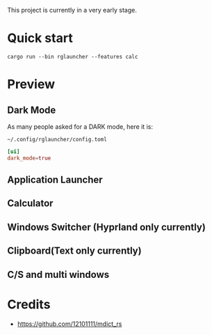 This project is currently in a very early stage.

* Quick start
#+begin_src shell
cargo run --bin rglauncher --features calc
#+end_src

* Preview
** Dark Mode
As many people asked for a DARK mode, here it is:

[[./docs/dark-mode.png]]

=~/.config/rglauncher/config.toml=
#+begin_src toml 
[ui]
dark_mode=true
#+end_src


** Application Launcher
[[./docs/app.png]]

** Calculator
[[./docs/calc.png]]

** Windows Switcher (Hyprland only currently)
[[./docs/win.png]]

** Clipboard(Text only currently)
[[./docs/clip.png]]

** C/S and multi windows
[[./docs/multi-client.png]]

* Credits
  - https://github.com/12101111/mdict_rs
